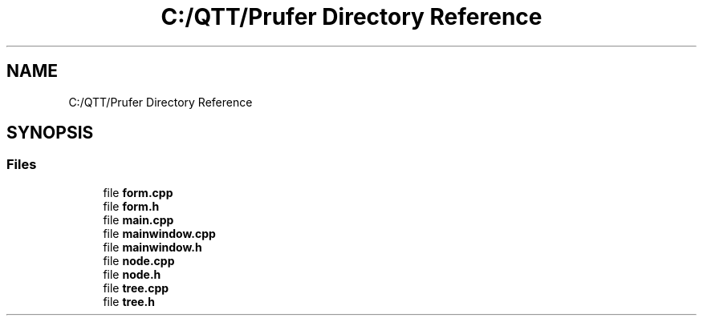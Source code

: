 .TH "C:/QTT/Prufer Directory Reference" 3 "Mon Oct 31 2022" "Version 1.6" "Prufer" \" -*- nroff -*-
.ad l
.nh
.SH NAME
C:/QTT/Prufer Directory Reference
.SH SYNOPSIS
.br
.PP
.SS "Files"

.in +1c
.ti -1c
.RI "file \fBform\&.cpp\fP"
.br
.ti -1c
.RI "file \fBform\&.h\fP"
.br
.ti -1c
.RI "file \fBmain\&.cpp\fP"
.br
.ti -1c
.RI "file \fBmainwindow\&.cpp\fP"
.br
.ti -1c
.RI "file \fBmainwindow\&.h\fP"
.br
.ti -1c
.RI "file \fBnode\&.cpp\fP"
.br
.ti -1c
.RI "file \fBnode\&.h\fP"
.br
.ti -1c
.RI "file \fBtree\&.cpp\fP"
.br
.ti -1c
.RI "file \fBtree\&.h\fP"
.br
.in -1c
